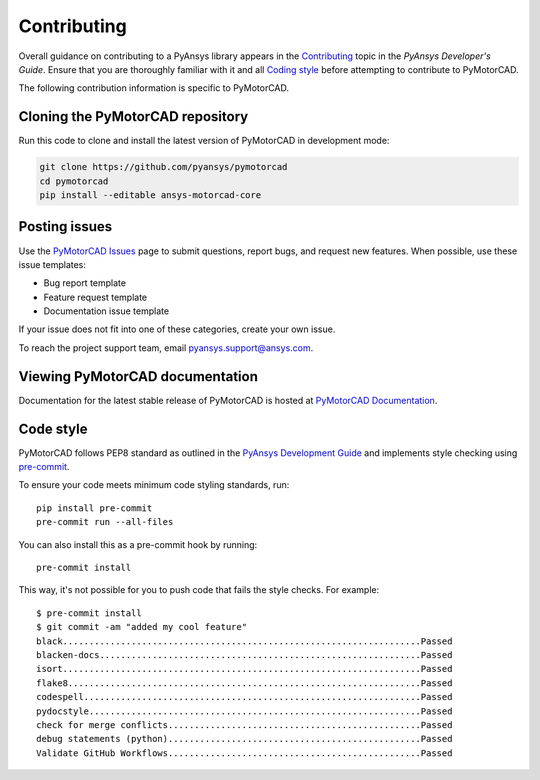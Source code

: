 .. _ref_contributing:

============
Contributing
============

Overall guidance on contributing to a PyAnsys library appears in the
`Contributing <dev_guide_contributing_>`_ topic
in the *PyAnsys Developer's Guide*. Ensure that you are thoroughly familiar
with it and all `Coding style <dev_guide_coding_style_>`_ before attempting to
contribute to PyMotorCAD.
 
The following contribution information is specific to PyMotorCAD.


Cloning the PyMotorCAD repository
==========================================

Run this code to clone and install the latest version of PyMotorCAD in development mode:

.. code:: console

    git clone https://github.com/pyansys/pymotorcad
    cd pymotorcad
    pip install --editable ansys-motorcad-core


Posting issues
==============

Use the `PyMotorCAD Issues <PyMotorCAD_issues_>`_
page to submit questions, report bugs, and request new features. When possible,
use these issue templates:

* Bug report template
* Feature request template
* Documentation issue template

If your issue does not fit into one of these categories, create your own issue.

To reach the project support team, email `pyansys.support@ansys.com <pyansys_support_>`_.

Viewing PyMotorCAD documentation
==========================================

Documentation for the latest stable release of PyMotorCAD is hosted at
`PyMotorCAD Documentation <PyMotorCAD_docs_>`_.

Code style
==========

PyMotorCAD follows PEP8 standard as outlined in the `PyAnsys Development Guide
<dev_guide_pyansys_>`_ and implements style checking using
`pre-commit <pre-commit_>`_.

To ensure your code meets minimum code styling standards, run::

    pip install pre-commit
    pre-commit run --all-files

You can also install this as a pre-commit hook by running::

    pre-commit install

This way, it's not possible for you to push code that fails the style checks. For example::

    $ pre-commit install
    $ git commit -am "added my cool feature"
    black....................................................................Passed
    blacken-docs.............................................................Passed
    isort....................................................................Passed
    flake8...................................................................Passed
    codespell................................................................Passed
    pydocstyle...............................................................Passed
    check for merge conflicts................................................Passed
    debug statements (python)................................................Passed
    Validate GitHub Workflows................................................Passed


.. LINKS AND REFERENCES
.. _pre-commit: https://pre-commit.com/
.. _pyansys_support: pyansys.support@ansys.com
.. _dev_guide_pyansys: https://dev.docs.pyansys.com/
.. _dev_guide_contributing: https://dev.docs.pyansys.com/dev/how-to/contributing.html
.. _dev_guide_coding_style: https://dev.docs.pyansys.com/dev/coding-style/index.html
.. _PyMotorCAD_issues: https://github.com/pyansys/pymotocad/issues/
.. _PyMotorCAD_docs: https://motorcad.docs.pyansys.com/